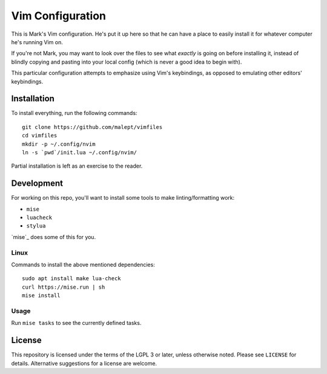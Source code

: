Vim Configuration
=================

This is Mark's Vim configuration. He's put it up here so that he can have
a place to easily install it for whatever computer he's running Vim on.

If you're not Mark, you may want to look over the files to see what
*exactly* is going on before installing it, instead of blindly copying and
pasting into your local config (which is never a good idea to begin with).

This particular configuration attempts to emphasize using Vim's keybindings,
as opposed to emulating other editors' keybindings.

Installation
------------

To install everything, run the following commands::

    git clone https://github.com/malept/vimfiles
    cd vimfiles
    mkdir -p ~/.config/nvim
    ln -s `pwd`/init.lua ~/.config/nvim/

Partial installation is left as an exercise to the reader.

Development
-----------

For working on this repo, you'll want to install some tools to make linting/formatting work:

- ``mise``
- ``luacheck``
- ``stylua``

`mise`_ does some of this for you.

.. mise: https://mise.jdx.dev/

Linux
~~~~~

Commands to install the above mentioned dependencies::

    sudo apt install make lua-check
    curl https://mise.run | sh
    mise install

Usage
~~~~~

Run ``mise tasks`` to see the currently defined tasks.

License
-------

This repository is licensed under the terms of the LGPL 3 or later, unless otherwise noted. Please
see ``LICENSE`` for details. Alternative suggestions for a license are welcome.
